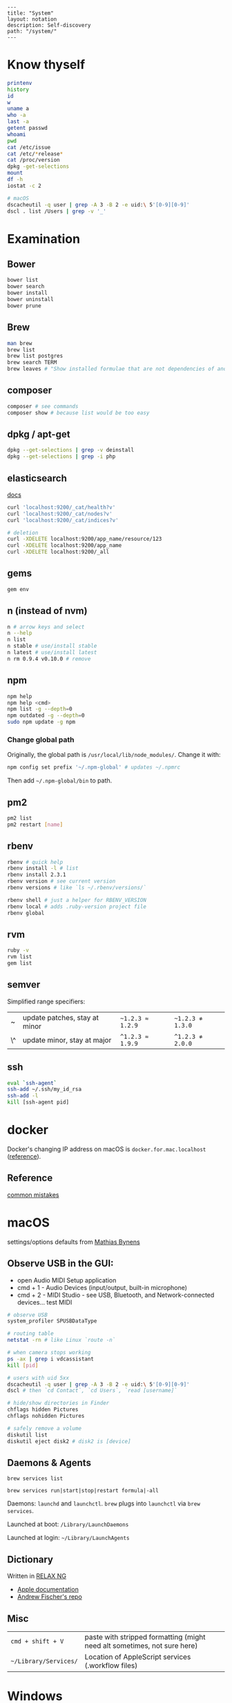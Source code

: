 #+OPTIONS: toc:nil -:nil H:6 ^:nil
#+EXCLUDE_TAGS: no_export
#+BEGIN_EXAMPLE
---
title: "System"
layout: notation
description: Self-discovery
path: "/system/"
---
#+END_EXAMPLE

* Know thyself
  :PROPERTIES:
  :CUSTOM_ID: know-thyself
  :END:

#+BEGIN_SRC sh
    printenv
    history
    id
    w
    uname a
    who -a
    last -a
    getent passwd
    whoami
    pwd
    cat /etc/issue
    cat /etc/*release*
    cat /proc/version
    dpkg -get-selections
    mount
    df -h
    iostat -c 2

    # macOS
    dscacheutil -q user | grep -A 3 -B 2 -e uid:\ 5'[0-9][0-9]'
    dscl . list /Users | grep -v '_'
#+END_SRC

* Examination
  :PROPERTIES:
  :CUSTOM_ID: examination
  :END:

** Bower
   :PROPERTIES:
   :CUSTOM_ID: bower
   :END:

#+BEGIN_SRC sh
    bower list
    bower search
    bower install
    bower uninstall
    bower prune
#+END_SRC

** Brew
   :PROPERTIES:
   :CUSTOM_ID: brew
   :END:

#+BEGIN_SRC sh
    man brew
    brew list
    brew list postgres
    brew search TERM
    brew leaves # "Show installed formulae that are not dependencies of another installed formula."
#+END_SRC

** composer
   :PROPERTIES:
   :CUSTOM_ID: composer
   :END:

#+BEGIN_SRC sh
    composer # see commands
    composer show # because list would be too easy
#+END_SRC

** dpkg / apt-get
   :PROPERTIES:
   :CUSTOM_ID: dpkg-apt-get
   :END:

#+BEGIN_SRC sh
    dpkg --get-selections | grep -v deinstall
    dpkg --get-selections | grep -i php
#+END_SRC

** elasticsearch
   :PROPERTIES:
   :CUSTOM_ID: elasticsearch
   :END:

[[https://www.elastic.co/guide/en/elasticsearch/reference/current/_cluster_health.html][docs]]

#+BEGIN_SRC sh
    curl 'localhost:9200/_cat/health?v'
    curl 'localhost:9200/_cat/nodes?v'
    curl 'localhost:9200/_cat/indices?v'

    # deletion
    curl -XDELETE localhost:9200/app_name/resource/123
    curl -XDELETE localhost:9200/app_name
    curl -XDELETE localhost:9200/_all
#+END_SRC

** gems
   :PROPERTIES:
   :CUSTOM_ID: gems
   :END:

#+BEGIN_SRC sh
    gem env
#+END_SRC

** n (instead of nvm)
   :PROPERTIES:
   :CUSTOM_ID: n-instead-of-nvm
   :END:

#+BEGIN_SRC sh
    n # arrow keys and select
    n --help
    n list
    n stable # use/install stable
    n latest # use/install latest
    n rm 0.9.4 v0.10.0 # remove
#+END_SRC

** npm
   :PROPERTIES:
   :CUSTOM_ID: npm
   :END:

#+BEGIN_SRC sh
    npm help
    npm help <cmd>
    npm list -g --depth=0
    npm outdated -g --depth=0
    sudo npm update -g npm
#+END_SRC

*** Change global path
    :PROPERTIES:
    :CUSTOM_ID: change-global-path
    :END:

Originally, the global path is =/usr/local/lib/node_modules/=. Change it
with:

#+BEGIN_SRC sh
    npm config set prefix '~/.npm-global' # updates ~/.npmrc
#+END_SRC

Then add =~/.npm-global/bin= to path.

** pm2
   :PROPERTIES:
   :CUSTOM_ID: pm2
   :END:

#+BEGIN_SRC sh
    pm2 list
    pm2 restart [name]
#+END_SRC

** rbenv
   :PROPERTIES:
   :CUSTOM_ID: rbenv
   :END:

#+BEGIN_SRC sh
    rbenv # quick help
    rbenv install -l # list
    rbenv install 2.3.1
    rbenv version # see current version
    rbenv versions # like `ls ~/.rbenv/versions/`

    rbenv shell # just a helper for RBENV_VERSION
    rbenv local # adds .ruby-version project file
    rbenv global
#+END_SRC

** rvm
   :PROPERTIES:
   :CUSTOM_ID: rvm
   :END:

#+BEGIN_SRC sh
    ruby -v
    rvm list
    gem list
#+END_SRC

** semver
   :PROPERTIES:
   :CUSTOM_ID: semver
   :END:

Simplified range specifiers:

| ~  | update patches, stay at minor | =~1.2.3 ≈ 1.2.9= | =~1.2.3 ≉ 1.3.0= |
| \^ | update minor, stay at major   | =^1.2.3 ≈ 1.9.9= | =^1.2.3 ≉ 2.0.0= |

** ssh
   :PROPERTIES:
   :CUSTOM_ID: ssh
   :END:

#+BEGIN_SRC sh
    eval `ssh-agent`
    ssh-add ~/.ssh/my_id_rsa
    ssh-add -l
    kill [ssh-agent pid]
#+END_SRC

* docker
  :PROPERTIES:
  :CUSTOM_ID: docker
  :END:

Docker's changing IP address on macOS is =docker.for.mac.localhost=
([[https://docs.docker.com/docker-for-mac/networking/#known-limitations-use-cases-and-workarounds][reference]]).

** Reference
   :PROPERTIES:
   :CUSTOM_ID: reference
   :END:

[[https://runnable.com/blog/9-common-dockerfile-mistakes][common
mistakes]]

* macOS
  :PROPERTIES:
  :CUSTOM_ID: macos
  :END:

settings/options defaults from
[[https://github.com/mathiasbynens/dotfiles/blob/master/.macos][Mathias
Bynens]]

** Observe USB in the GUI:
   :PROPERTIES:
   :CUSTOM_ID: observe-usb-in-the-gui
   :END:

- open Audio MIDI Setup application
- cmd + 1 - Audio Devices (input/output, built-in microphone)
- cmd + 2 - MIDI Studio - see USB, Bluetooth, and Network-connected
  devices... test MIDI

#+BEGIN_SRC sh
    # observe USB
    system_profiler SPUSBDataType

    # routing table
    netstat -rn # like Linux `route -n`

    # when camera stops working
    ps -ax | grep i vdcassistant
    kill [pid]

    # users with uid 5xx
    dscacheutil -q user | grep -A 3 -B 2 -e uid:\ 5'[0-9][0-9]'
    dscl # then `cd Contact`, `cd Users`, `read [username]`

    # hide/show directories in Finder
    chflags hidden Pictures
    chflags nohidden Pictures

    # safely remove a volume
    diskutil list
    diskutil eject disk2 # disk2 is [device]
#+END_SRC

** Daemons & Agents
   :PROPERTIES:
   :CUSTOM_ID: daemons-agents
   :END:

=brew services list=

=brew services run|start|stop|restart formula|-all=

Daemons: =launchd= and =launchctl=. =brew= plugs into =launchctl= via
=brew services=.

Launched at boot: =/Library/LaunchDaemons=

Launched at login: =~/Library/LaunchAgents=

** Dictionary
   :PROPERTIES:
   :CUSTOM_ID: dictionary
   :END:

Written in [[http://www.relaxng.org/][RELAX NG]]

- [[https://developer.apple.com/library/content/documentation/UserExperience/Conceptual/DictionaryServicesProgGuide/Introduction/Introduction.html][Apple
  documentation]]
- [[https://github.com/afischer/osx-dictionaries][Andrew Fischer's
  repo]]

** Misc
   :PROPERTIES:
   :CUSTOM_ID: misc
   :END:

| =cmd + shift + V=       | paste with stripped formatting (might need alt sometimes, not sure here)   |
| =~/Library/Services/=   | Location of AppleScript services (.workflow files)                         |

* Windows

Invert mouse - [[https://superuser.com/questions/310681/inverting-direction-of-mouse-scroll-wheel][SO]]

#+BEGIN_SRC sh
Get-ItemProperty HKLM:\SYSTEM\CurrentControlSet\Enum\HID\*\*\Device` Parameters FlipFlopWheel -EA 0 | ForEach-Object { Set-ItemProperty $_.PSPath FlipFlopWheel 1 }
#+END_SRC

Find hardware ID:

> Control Panel > Device Manager > Mice... > HID-compliant mouse > right click > properties > Details > Property (dropdown) = Hardware Ids > [id: 1st line]

** pid/processes/tasklist/ps

[[https://stackoverflow.com/questions/4075287/node-express-eaddrinuse-address-already-in-use-kill-server][SO]]

#+BEGIN_SRC sh
tasklist /O
taskkill /pid [PID]
#+END_SRC

** reference

[[https://medium.com/@vegardye/running-bash-scripts-on-windows-7428abce32ca][Running Bash scripts on Windows]]

* Misc
  :PROPERTIES:
  :CUSTOM_ID: misc-1
  :END:

#+BEGIN_SRC sh
    history -c

    identify -format '%w %h' img.png ## measure/get img pixel dims

    scp -r <local_spec> <remote_spec>

    # vagrant
    vagrant ssh-config # see hostname, port, SSH Key location
#+END_SRC

Vagrant insecure key: =~/.vagrant.d/insecure_private_key=

** Create mp3 using say & lame

[[https://stackoverflow.com/a/16501717/1052412][SO ref]]

#+BEGIN_SRC sh
say -v "Fiona" 'my message' -o output.aiff
lame -m m output.aiff output.mp3
#+END_SRC
